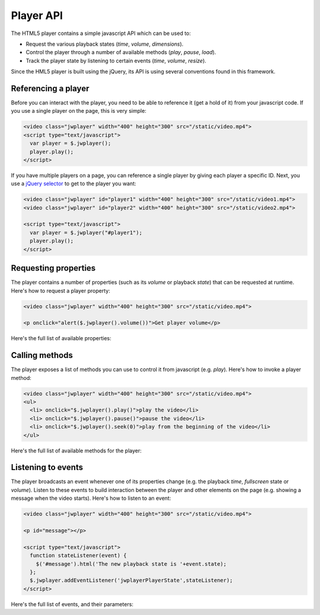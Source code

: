 .. api:

Player API
==========

The HTML5 player contains a simple javascript API which can be used to:

* Request the various playback states (*time*, *volume*, *dimensions*).
* Control the player through a number of available methods (*play*, *pause*, *load*).
* Track the player state by listening to certain events (*time*, *volume*, *resize*).

Since the HML5 player is built using the jQuery, its API is using several conventions found in this framework.

Referencing a player
--------------------

Before you can interact with the player, you need to be able to reference it (get a hold of it) from your javascript code. If you use a single player on the page, this is very simple: 

.. code-block:: html

   <video class="jwplayer" width="400" height="300" src="/static/video.mp4">
   <script type="text/javascript">
     var player = $.jwplayer();
     player.play();
   </script>

If you have multiple players on a page, you can reference a single player by giving each player a specific ID. Next, you use a `jQuery selector <http://api.jquery.com/category/selectors/>`_ to get to the player you want:

.. code-block:: html

   <video class="jwplayer" id="player1" width="400" height="300" src="/static/video1.mp4">
   <video class="jwplayer" id="player2" width="400" height="300" src="/static/video2.mp4">

   <script type="text/javascript">
     var player = $.jwplayer("#player1");
     player.play();
   </script>


Requesting properties
---------------------

The player contains a number of properties (such as its *volume* or playback *state*) that can be requested at runtime. Here's how to request a player property:

.. code-block:: html

   <video class="jwplayer" width="400" height="300" src="/static/video.mp4">

   <p onclick="alert($.jwplayer().volume())">Get player volume</p>

Here's the full list of available properties:

.. describe:: buffer ()

   The percentage of the videofile that is downloaded to the page. Can be **0** to **100**.

.. describe:: duration ()

   The duration of the video file, in seconds. This will not be available on startup, but as of the moment the metadata of a video is loaded. 

.. describe:: fullscreen ()

   The fullscreen state of the player. Can be **true** or **false**.

   .. note:: Current browsers do not support true fullscreen, like Flash or Silverlight do. The fullscreen mode of the HTML5 player will rather be a full-browser-screen.

.. describe:: height ()

   The height of the player, in pixels.


.. describe:: mute ()

   The sound muting state of the player. Can be **true** (no sound) or **false**.

   .. note:: *Volume* and *mute* are separate properties. This allows the player to switch to the previously used volume when the player is muted and then unmuted.


.. describe:: state ()

   The current playback state of the player. Can be:

   * **idle**: Video not playing, video not loaded.
   * **buffering**: Video is loading, the player is waiting for enough data to start playback.
   * **playing**: Video is playing.
   * **paused** Video has enough data for playback, but the user has paused the video. 

.. describe:: time ()

   The current playback position of the video, in seconds.

.. describe:: volume ()

   The audio volume percentage of the player, can be **0** to **100**.

.. describe:: width ()

   The width of the player, in pixels.


Calling methods
---------------

The player exposes a list of methods you can use to control it from javascript (e.g. *play*).  Here's how to invoke a player method:

.. code-block:: html

   <video class="jwplayer" width="400" height="300" src="/static/video.mp4">
   <ul>
     <li> onclick="$.jwplayer().play()">play the video</li>
     <li> onclick="$.jwplayer().pause()">pause the video</li>
     <li> onclick="$.jwplayer().seek(0)">play from the beginning of the video</li>
   </ul>

Here's the full list of available methods for the player:


.. describe:: fullscreen (state) 

   Change fullscreen playback. The state can be **true** or **false**.

   .. note:: Current browsers do not support true fullscreen, like Flash or Silverlight do. The fullscreen mode of the HTML5 player will rather be a full-browser-screen.

.. describe:: load (url)

   Load a new video into the player. The **url** should be a valid hyperlink to the video file (e.g. **/static/video/holiday.mp4**). The file can be in any :ref:`supported media type <formats>`.

.. describe:: mute (state)

   Change the mute state of the player. The *state* can be **true** or **false**. 

.. describe:: pause ()

   Pause playback of the video. If the video is already *paused* (or *idle*), this method does nothing.

.. describe:: play ()

   Start playback of the video. If the video is already *playing* (or *buffering*), this method does nothing.

.. describe:: resize (width,height)

   Resize the player to a certain **width** and **height** (in pixels). Use this to e.g. toggle between a small and large  player view like Youtube does.

.. describe:: seek (position)

   Seek to and playing the video from a certain *position*, in seconds (e.g. **120** for 2 minutes in). If the player is *paused* or *idle*, it will start playback.

.. describe:: stop ()

   Stop playing the video, unload the video and display the poster frame. The player proceeds to the **idle** state.

.. describe:: volume (volume)

   Set the player audio volume percentage, a number between 0 and 100. When changing the volume while the player is muted, it will also automatically be unmuted.


Listening to events
-------------------

The player broadcasts an event whenever one of its properties change (e.g. the playback *time*, *fullscreen* state or *volume*). Listen to these events to build interaction between the player and other elements on the page (e.g. showing a message when the video starts). Here's how to listen to an event:

.. code-block:: html

   <video class="jwplayer" width="400" height="300" src="/static/video.mp4">

   <p id="message"></p>

   <script type="text/javascript"> 
     function stateListener(event) {
       $('#message').html('The new playback state is '+event.state);
     };
     $.jwplayer.addEventListener('jwplayerPlayerState',stateListener);
   </script>

Here's the full list of events, and their parameters:

.. describe:: 'jwplayerMediaBuffer'

   This event is fired while the video to play is being downloaded. Parameters:

   * **buffer** (*number*): percentage of the video that is downloaded (0 to 100).
   * **player** (*jwplayer*): Reference to the player that sent the event.
   * **version** (*string*): version of the JW Player, e.g. 1.0.877.

.. describe:: 'jwplayerMediaComplete'

   The end of the video was reached during playback. Parameters:

   * **player** (*jwplayer*): Reference to the player that sent the event.
   * **version** (*string*): version of the JW Player, e.g. 1.0.877.

.. describe:: 'jwplayerMediaError'

   There was an error loading or playing the video (e.g. the video was not found). Parameters:

   * **message** (*string*): The error message.
   * **player** (*jwplayer*): Reference to the player that sent the event.
   * **version** (*string*): version of the JW Player, e.g. 1.0.877.

.. describe:: 'jwplayerFullscreen'

   The player has switched from / to fullscreen mode. Parameters:

   * **fullscreen** (*boolean*): The new fullscreen state (if *true*, the player is in fullscreen).
   * **player** (*jwplayer*): Reference to the player that sent the event.
   * **version** (*string*): version of the JW Player, e.g. 1.0.877.

.. describe:: 'jwplayerMediaLoaded'

   A new video is loaded into the player. Note that the actual video date is not loaded yet (you should listen to the *jwplayerMediaBuffer* event for that). This event states the loaded file is ready for playback. Parameters:

   * **player** (*jwplayer*): Reference to the player that sent the event.
   * **version** (*string*): version of the JW Player, e.g. 1.0.877.

.. describe:: 'jwplayerMediaMeta'

   The player has received metadata about the video it is playing. Parameters:

   * **data** (*object*): an object with key:value pairs of metadata (e.g. *{duration:33.02,height:240,width:320}*).
   * **player** (*jwplayer*): reference to the player that sent the event.
   * **version** (*string*): version of the JW Player, e.g. 1.0.877.

.. describe:: 'jwplayerMediaMute'

   The mute state of the player just got updated. When muted, the audio is completely dropped. The player will display a muted icon on top of the video. Parameters:

   * **mute** (*boolean*): the new mute state (if *true*, the player is silent).
   * **player** (*jwplayer*): reference to the player that sent the event.
   * **version** (*string*): version of the JW Player, e.g. 1.0.877.

.. describe:: 'jwplayerResize'

   The player was resized on the page to different dimensions. Parameters:

   * **height** (*number*): the new height of the player, in pixels.
   * **width** (*number*): the new width of the player, in pixels.
   * **player** (*jwplayer*): reference to the player that sent the event.
   * **version** (*string*): version of the JW Player, e.g. 1.0.877.

.. describe:: 'jwplayerPlayerState'

   The playback state of player was changed. Parameters:

   * **oldstate** (*idle* ,*buffering* ,*paused* ,*playing*): The playback state the player just switched away from. Can be one of 4 states
   * **newstate** (*idle* ,*buffering* ,*paused* ,*playing*): The playback state the player just switched to. Can be one of 4 states
   * **player** (*jwplayer*): reference to the player that sent the event.
   * **version** (*string*): version of the JW Player, e.g. 1.0.877.

.. describe:: 'jwplayerMediaTime'

   The position and/or duration of the mediafile have changed. This event typically fires when the mediafile is playing, with a resolution of 10x / second. Parameters:

   * **position** (*number*): current playback position in the mediafile, in seconds.
   * **duration** (*number*): total duration of the mediafile, in seconds.
   * **player** (*jwplayer*): reference to the player that sent the event.
   * **version** (*string*): version of the JW Player, e.g. 1.0.877.

.. describe:: 'jwplayerMediaVolume'

   The audio volume of the player just got updated. Parameters:

   * **volume** (*number*): the new volume percentage (0 to 100).
   * **player** (*jwplayer*): reference to the player that sent the event.
   * **version** (*string*): version of the JW Player, e.g. 1.0.877.